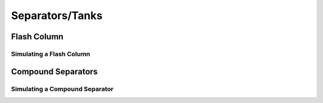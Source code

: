 .. _tanks:

Separators/Tanks
=================


Flash Column
-------------


Simulating a Flash Column
~~~~~~~~~~~~~~~~~~~~~~~~~~~

Compound Separators
---------------------


Simulating a Compound Separator
~~~~~~~~~~~~~~~~~~~~~~~~~~~~~~~~~~
